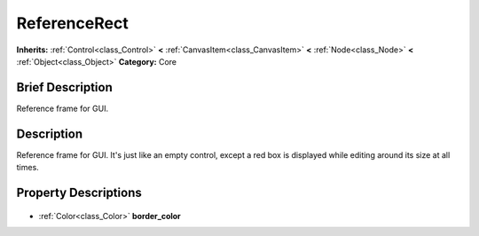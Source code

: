 .. Generated automatically by doc/tools/makerst.py in Godot's source tree.
.. DO NOT EDIT THIS FILE, but the ReferenceRect.xml source instead.
.. The source is found in doc/classes or modules/<name>/doc_classes.

.. _class_ReferenceRect:

ReferenceRect
=============

**Inherits:** :ref:`Control<class_Control>` **<** :ref:`CanvasItem<class_CanvasItem>` **<** :ref:`Node<class_Node>` **<** :ref:`Object<class_Object>`
**Category:** Core

Brief Description
-----------------

Reference frame for GUI.

Description
-----------

Reference frame for GUI. It's just like an empty control, except a red box is displayed while editing around its size at all times.

Property Descriptions
---------------------

  .. _class_ReferenceRect_border_color:

- :ref:`Color<class_Color>` **border_color**


